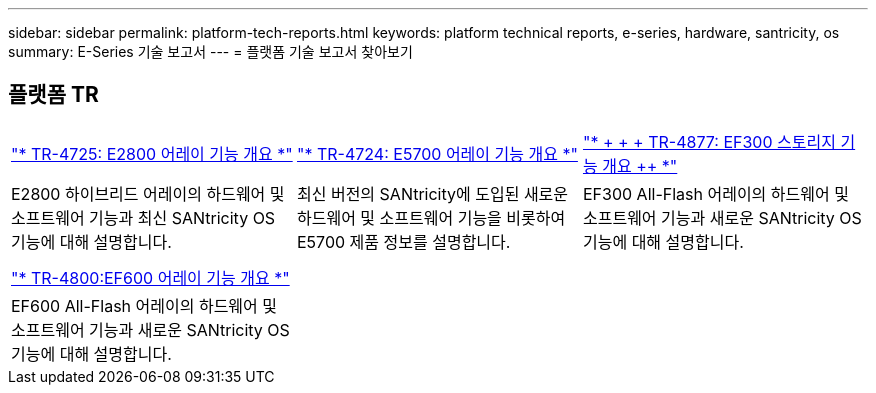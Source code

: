 ---
sidebar: sidebar 
permalink: platform-tech-reports.html 
keywords: platform technical reports, e-series, hardware, santricity, os 
summary: E-Series 기술 보고서 
---
= 플랫폼 기술 보고서 찾아보기




== 플랫폼 TR

[cols="9,9,9"]
|===


| https://www.netapp.com/pdf.html?item=/media/17026-tr4725pdf.pdf["* TR-4725: E2800 어레이 기능 개요 *"] | https://www.netapp.com/pdf.html?item=/media/17120-tr4724pdf.pdf["* ++ TR-4724: E5700 어레이 기능 개요 ++ *"] | https://www.netapp.com/pdf.html?item=/media/21363-tr-4877.pdf["* + + + TR-4877: EF300 스토리지 기능 개요 ++ *"] 


| E2800 하이브리드 어레이의 하드웨어 및 소프트웨어 기능과 최신 SANtricity OS 기능에 대해 설명합니다. | 최신 버전의 SANtricity에 도입된 새로운 하드웨어 및 소프트웨어 기능을 비롯하여 E5700 제품 정보를 설명합니다. | EF300 All-Flash 어레이의 하드웨어 및 소프트웨어 기능과 새로운 SANtricity OS 기능에 대해 설명합니다. 


|  |  |  


|  |  |  


| https://www.netapp.com/pdf.html?item=/media/17009-tr4800pdf.pdf["* TR-4800:EF600 어레이 기능 개요 *"] |  |  


| EF600 All-Flash 어레이의 하드웨어 및 소프트웨어 기능과 새로운 SANtricity OS 기능에 대해 설명합니다. |  |  
|===